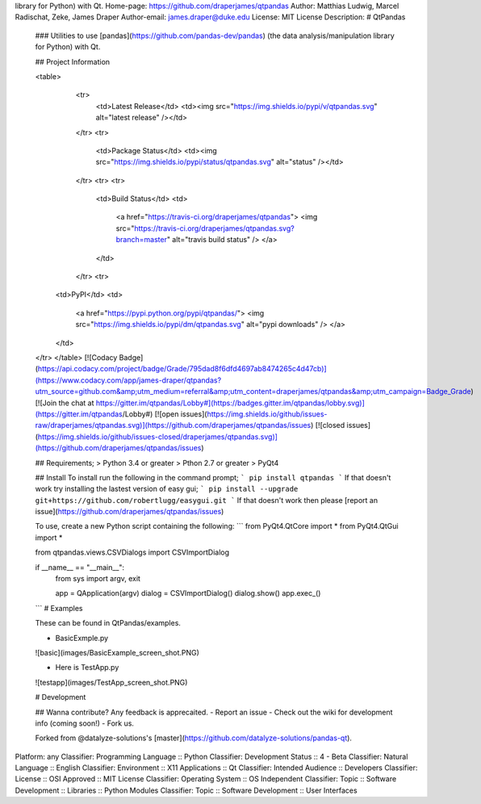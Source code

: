 library for Python) with Qt.
Home-page: https://github.com/draperjames/qtpandas
Author: Matthias Ludwig, Marcel Radischat, Zeke, James Draper
Author-email: james.draper@duke.edu
License: MIT License
Description: # QtPandas
        
        ### Utilities to use [pandas](https://github.com/pandas-dev/pandas)  (the data analysis/manipulation library for Python) with Qt.
        
        ## Project Information
        
        <table>
            <tr>
                <td>Latest Release</td>
                <td><img src="https://img.shields.io/pypi/v/qtpandas.svg" alt="latest release" /></td>
            </tr>
            <tr>
                <td>Package Status</td>
                <td><img src="https://img.shields.io/pypi/status/qtpandas.svg" alt="status" /></td>
            </tr>
            <tr>
            <tr>
                <td>Build Status</td>
                <td>
                    <a href="https://travis-ci.org/draperjames/qtpandas">
                    <img src="https://travis-ci.org/draperjames/qtpandas.svg?branch=master" alt="travis build status" />
                    </a>
                </td>
            </tr>
            <tr>
          <td>PyPI</td>
          <td>
            <a href="https://pypi.python.org/pypi/qtpandas/">
            <img src="https://img.shields.io/pypi/dm/qtpandas.svg" alt="pypi downloads" />
            </a>
          </td>
        </tr>
        </table>
        [![Codacy Badge](https://api.codacy.com/project/badge/Grade/795dad8f6dfd4697ab8474265c4d47cb)](https://www.codacy.com/app/james-draper/qtpandas?utm_source=github.com&amp;utm_medium=referral&amp;utm_content=draperjames/qtpandas&amp;utm_campaign=Badge_Grade)
        [![Join the chat at https://gitter.im/qtpandas/Lobby#](https://badges.gitter.im/qtpandas/lobby.svg)](https://gitter.im/qtpandas/Lobby#)
        [![open issues](https://img.shields.io/github/issues-raw/draperjames/qtpandas.svg)](https://github.com/draperjames/qtpandas/issues)
        [![closed issues](https://img.shields.io/github/issues-closed/draperjames/qtpandas.svg)](https://github.com/draperjames/qtpandas/issues)
        
        ## Requirements;
        > Python 3.4 or greater    
        > Pthon 2.7 or greater     
        > PyQt4
        
        ## Install
        To install run the following in the command prompt;
        ```
        pip install qtpandas
        ```
        If that doesn't work try installing the lastest version of easy gui;
        ```
        pip install --upgrade git+https://github.com/robertlugg/easygui.git
        ```
        If that doesn't work then please [report an issue](https://github.com/draperjames/qtpandas/issues)
        
        To use, create a new Python script containing the following:
        ```
        from PyQt4.QtCore import *
        from PyQt4.QtGui import *
        
        from qtpandas.views.CSVDialogs import CSVImportDialog
        
        if __name__ == "__main__":
            from sys import argv, exit
        
            app = QApplication(argv)
            dialog = CSVImportDialog()
            dialog.show()
            app.exec_()
        ```
        # Examples
        
        These can be found in QtPandas/examples.
        
        - BasicExmple.py
        
        ![basic](images/BasicExample_screen_shot.PNG)
        
        - Here is TestApp.py
        
        ![testapp](images/TestApp_screen_shot.PNG)
        
        # Development
        
        ## Wanna contribute?
        Any feedback is apprecaited.
        - Report an issue
        - Check out the wiki for development info (coming soon!)
        - Fork us.
        
        Forked from @datalyze-solutions's [master](https://github.com/datalyze-solutions/pandas-qt).
        
Platform: any
Classifier: Programming Language :: Python
Classifier: Development Status :: 4 - Beta
Classifier: Natural Language :: English
Classifier: Environment :: X11 Applications :: Qt
Classifier: Intended Audience :: Developers
Classifier: License :: OSI Approved :: MIT License
Classifier: Operating System :: OS Independent
Classifier: Topic :: Software Development :: Libraries :: Python Modules
Classifier: Topic :: Software Development :: User Interfaces
